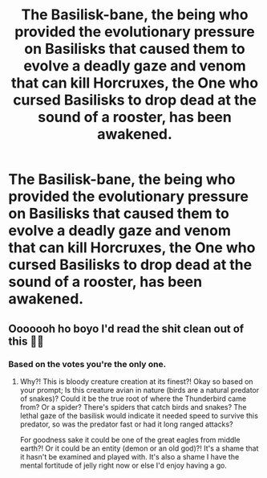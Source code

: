 #+TITLE: The Basilisk-bane, the being who provided the evolutionary pressure on Basilisks that caused them to evolve a deadly gaze and venom that can kill Horcruxes, the One who cursed Basilisks to drop dead at the sound of a rooster, has been awakened.

* The Basilisk-bane, the being who provided the evolutionary pressure on Basilisks that caused them to evolve a deadly gaze and venom that can kill Horcruxes, the One who cursed Basilisks to drop dead at the sound of a rooster, has been awakened.
:PROPERTIES:
:Author: copenhagen_bram
:Score: 5
:DateUnix: 1598110410.0
:DateShort: 2020-Aug-22
:FlairText: Prompt
:END:

** Ooooooh ho boyo I'd read the shit clean out of this 🙏🏻
:PROPERTIES:
:Author: loreoesify
:Score: 2
:DateUnix: 1598177501.0
:DateShort: 2020-Aug-23
:END:

*** Based on the votes you're the only one.
:PROPERTIES:
:Author: copenhagen_bram
:Score: 2
:DateUnix: 1598188218.0
:DateShort: 2020-Aug-23
:END:

**** Why?! This is bloody creature creation at its finest?! Okay so based on your prompt; Is this creature avian in nature (birds are a natural predator of snakes)? Could it be the true root of where the Thunderbird came from? Or a spider? There's spiders that catch birds and snakes? The lethal gaze of the basilisk would indicate it needed speed to survive this predator, so was the predator fast or had it long ranged attacks?

For goodness sake it could be one of the great eagles from middle earth?! Or it could be an entity (demon or an old god)?! It's a shame that it hasn't be examined and played with. It's also a shame I have the mental fortitude of jelly right now or else I'd enjoy having a go.
:PROPERTIES:
:Author: loreoesify
:Score: 3
:DateUnix: 1598189178.0
:DateShort: 2020-Aug-23
:END:
